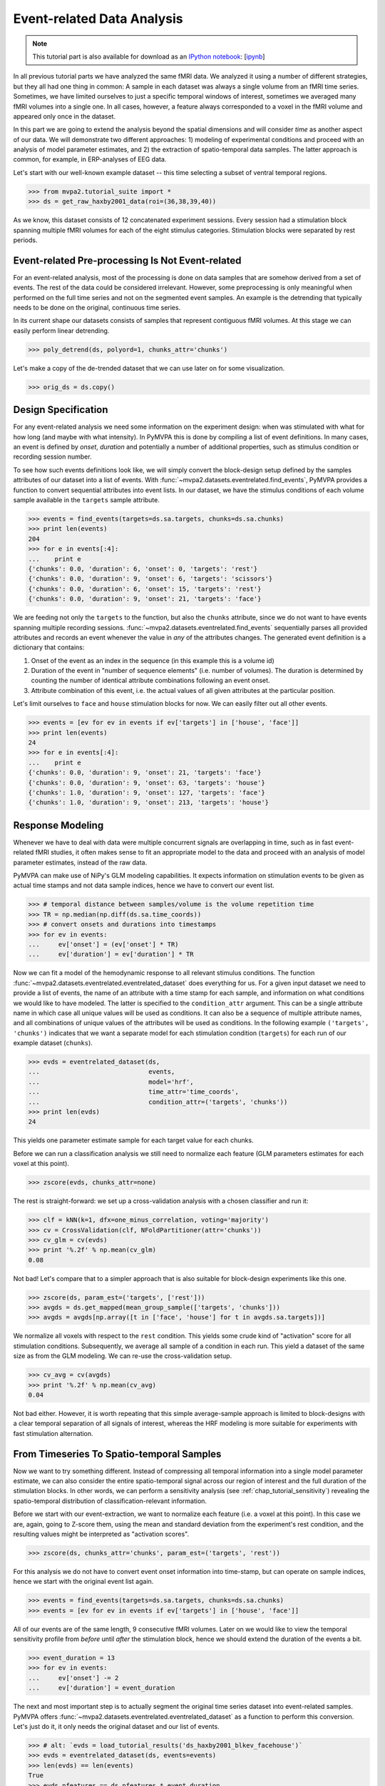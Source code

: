 .. -*- mode: rst; fill-column: 78; indent-tabs-mode: nil -*-
.. vi: set ft=rst sts=4 ts=4 sw=4 et tw=79:
  ### ### ### ### ### ### ### ### ### ### ### ### ### ### ### ### ### ### ###
  #
  #   See COPYING file distributed along with the PyMVPA package for the
  #   copyright and license terms.
  #
  ### ### ### ### ### ### ### ### ### ### ### ### ### ### ### ### ### ### ###

.. index:: Tutorial, event-related fMRI
.. _chap_tutorial_eventrelated:

*****************************
 Event-related Data Analysis
*****************************

.. note::

  This tutorial part is also available for download as an `IPython notebook
  <http://ipython.org/ipython-doc/dev/interactive/htmlnotebook.html>`_:
  [`ipynb <notebooks/tutorial_eventrelated.ipynb>`_]

In all previous tutorial parts we have analyzed the same fMRI data. We analyzed
it using a number of different strategies, but they all had one thing in
common: A sample in each dataset was always a single volume from an fMRI time
series.  Sometimes, we have limited ourselves to just a specific temporal
windows of interest, sometimes we averaged many fMRI volumes into a single one.
In all cases, however, a feature always corresponded to a voxel in the fMRI
volume and appeared only once in the dataset.

In this part we are going to extend the analysis beyond the spatial
dimensions and will consider *time* as another aspect of our data.
We will demonstrate two different approaches: 1) modeling of experimental
conditions and proceed with an analysis of model parameter estimates, and
2) the extraction of spatio-temporal data samples. The latter approach is
common, for example, in ERP-analyses of EEG data.

Let's start with our well-known example dataset -- this time selecting a subset
of ventral temporal regions.

>>> from mvpa2.tutorial_suite import *
>>> ds = get_raw_haxby2001_data(roi=(36,38,39,40))

As we know, this dataset consists of 12 concatenated experiment sessions.
Every session had a stimulation block spanning multiple fMRI volumes for
each of the eight stimulus categories. Stimulation blocks were separated by
rest periods.

Event-related Pre-processing Is Not Event-related
-------------------------------------------------

For an event-related analysis, most of the processing is done on data
samples that are somehow derived from a set of events. The rest of the data
could be considered irrelevant. However, some preprocessing is only
meaningful when performed on the full time series and not on the segmented
event samples. An example is the detrending that typically needs to be done
on the original, continuous time series.

In its current shape our datasets consists of samples that represent contiguous
fMRI volumes. At this stage we can easily perform linear detrending.

>>> poly_detrend(ds, polyord=1, chunks_attr='chunks')

Let's make a copy of the de-trended dataset that we can use later on for
some visualization.

>>> orig_ds = ds.copy()

Design Specification
--------------------

For any event-related analysis we need some information on the experiment
design: when was stimulated with what for how long (and maybe with what
intensity).  In PyMVPA this is done by compiling a list of event definitions.
In many cases, an event is defined by *onset*, *duration* and potentially a
number of additional properties, such as stimulus condition or recording
session number.

To see how such events definitions look like, we will simply convert the
block-design setup defined by the samples attributes of our dataset into a list
of events.  With :func:`~mvpa2.datasets.eventrelated.find_events`, PyMVPA
provides a function to convert sequential attributes into event lists. In our
dataset, we have the stimulus conditions of each volume sample available in the
``targets`` sample attribute.

>>> events = find_events(targets=ds.sa.targets, chunks=ds.sa.chunks)
>>> print len(events)
204
>>> for e in events[:4]:
...    print e
{'chunks': 0.0, 'duration': 6, 'onset': 0, 'targets': 'rest'}
{'chunks': 0.0, 'duration': 9, 'onset': 6, 'targets': 'scissors'}
{'chunks': 0.0, 'duration': 6, 'onset': 15, 'targets': 'rest'}
{'chunks': 0.0, 'duration': 9, 'onset': 21, 'targets': 'face'}

We are feeding not only the ``targets`` to the function, but also the
``chunks`` attribute, since we do not want to have events spanning multiple
recording sessions. :func:`~mvpa2.datasets.eventrelated.find_events`
sequentially parses all provided attributes and records an event whenever the
value in *any* of the attributes changes. The generated event definition is a
dictionary that contains:

1. Onset of the event as an index in the sequence (in this example this is a
   volume id)
2. Duration of the event in "number of sequence elements" (i.e. number of
   volumes). The duration is determined by counting the number of identical
   attribute combinations following an event onset.
3. Attribute combination of this event, i.e. the actual values of all given
   attributes at the particular position.

Let's limit ourselves to ``face`` and ``house`` stimulation blocks for now.
We can easily filter out all other events.

>>> events = [ev for ev in events if ev['targets'] in ['house', 'face']]
>>> print len(events)
24
>>> for e in events[:4]:
...    print e
{'chunks': 0.0, 'duration': 9, 'onset': 21, 'targets': 'face'}
{'chunks': 0.0, 'duration': 9, 'onset': 63, 'targets': 'house'}
{'chunks': 1.0, 'duration': 9, 'onset': 127, 'targets': 'face'}
{'chunks': 1.0, 'duration': 9, 'onset': 213, 'targets': 'house'}

Response Modeling
-----------------

Whenever we have to deal with data were multiple concurrent signals
are overlapping in time, such as in fast event-related fMRI studies,
it often makes sense to fit an appropriate model to the data and
proceed with an analysis of model parameter estimates, instead of
the raw data.

PyMVPA can make use of NiPy's GLM modeling capabilities. It expects
information on stimulation events to be given as actual time stamps
and not data sample indices, hence we have to convert our event list.

>>> # temporal distance between samples/volume is the volume repetition time
>>> TR = np.median(np.diff(ds.sa.time_coords))
>>> # convert onsets and durations into timestamps
>>> for ev in events:
...     ev['onset'] = (ev['onset'] * TR)
...     ev['duration'] = ev['duration'] * TR

Now we can fit a model of the hemodynamic response to all relevant
stimulus conditions. The function
:func:`~mvpa2.datasets.eventrelated.eventrelated_dataset` does everything
for us. For a given input dataset we need to provide a list of events,
the name of an attribute with a time stamp for each sample, and information
on what conditions we would like to have modeled. The latter is specified
to the ``condition_attr`` argument. This can be a single attribute name
in which case all unique values will be used as conditions. It can also
be a sequence of multiple attribute names, and all combinations of unique
values of the attributes will be used as conditions. In the following example
``('targets', 'chunks')`` indicates that we want a separate model for each
stimulation condition (``targets``) for each run of our example dataset
(``chunks``).

>>> evds = eventrelated_dataset(ds,
...                             events,
...                             model='hrf',
...                             time_attr='time_coords',
...                             condition_attr=('targets', 'chunks'))
>>> print len(evds)
24

This yields one parameter estimate sample for each target value for each
chunks.

.. exercise::

  Explore the ``evds`` dataset. It contains the generated HRF model.
  Find and plot (some of) them. Take a look at the parameter estimate
  samples themselves -- can you spot a pattern?

Before we can run a classification analysis we still need to normalize each
feature (GLM parameters estimates for each voxel at this point).

>>> zscore(evds, chunks_attr=none)

The rest is straight-forward: we set up a cross-validation analysis with
a chosen classifier and run it:

>>> clf = kNN(k=1, dfx=one_minus_correlation, voting='majority')
>>> cv = CrossValidation(clf, NFoldPartitioner(attr='chunks'))
>>> cv_glm = cv(evds)
>>> print '%.2f' % np.mean(cv_glm)
0.08

Not bad! Let's compare that to a simpler approach that is also suitable for
block-design experiments like this one.

>>> zscore(ds, param_est=('targets', ['rest']))
>>> avgds = ds.get_mapped(mean_group_sample(['targets', 'chunks']))
>>> avgds = avgds[np.array([t in ['face', 'house'] for t in avgds.sa.targets])]

We normalize all voxels with respect to the ``rest`` condition. This yields
some crude kind of "activation" score for all stimulation conditions.
Subsequently, we average all sample of a condition in each run. This yield
a dataset of the same size as from the GLM modeling. We can re-use the
cross-validation setup.

>>> cv_avg = cv(avgds)
>>> print '%.2f' % np.mean(cv_avg)
0.04

Not bad either. However, it is worth repeating that this simple average-sample
approach is limited to block-designs with a clear temporal separation of
all signals of interest, whereas the HRF modeling is more suitable for
experiments with fast stimulation alternation.

.. exercise::

  Think about what need to be done to perform odd/even run GLM modeling.

From Timeseries To Spatio-temporal Samples
------------------------------------------

Now we want to try something different. Instead of compressing all temporal
information into a single model parameter estimate, we can also consider the
entire spatio-temporal signal across our region of interest and the full
duration of the stimulation blocks. In other words, we can perform a
sensitivity analysis (see :ref:`chap_tutorial_sensitivity`) revealing the
spatio-temporal distribution of classification-relevant information.

Before we start with our event-extraction, we want to normalize each feature
(i.e. a voxel at this point). In this case we are, again, going to Z-score
them, using the mean and standard deviation from the experiment's rest
condition, and the resulting values might be interpreted as "activation
scores".

>>> zscore(ds, chunks_attr='chunks', param_est=('targets', 'rest'))

For this analysis we do not have to convert event onset information into
time-stamp, but can operate on sample indices, hence we start with the
original event list again.

>>> events = find_events(targets=ds.sa.targets, chunks=ds.sa.chunks)
>>> events = [ev for ev in events if ev['targets'] in ['house', 'face']]

All of our events are of the same length, 9 consecutive fMRI volumes. Later
on we would like to view the temporal sensitivity profile from *before* until
*after* the stimulation block, hence we should extend the duration of the
events a bit.

>>> event_duration = 13
>>> for ev in events:
...     ev['onset'] -= 2
...     ev['duration'] = event_duration

The next and most important step is to actually segment the original
time series dataset into event-related samples. PyMVPA offers
:func:`~mvpa2.datasets.eventrelated.eventrelated_dataset` as a function to
perform this conversion. Let's just do it, it only needs the original
dataset and our list of events.

>>> # alt: `evds = load_tutorial_results('ds_haxby2001_blkev_facehouse')`
>>> evds = eventrelated_dataset(ds, events=events)
>>> len(evds) == len(events)
True
>>> evds.nfeatures == ds.nfeatures * event_duration
True

.. h5save('results/ds_haxby2001_blkev_facehouse.hdf5', ds)

.. exercise::

  Inspect the ``evds`` dataset. It has a fairly large number of attributes
  -- both for samples and for features. Look at each of them and think
  about what it could be useful for.

At this point it is worth looking at the dataset's mapper -- in particular at
the last two items in the chain mapper that have been added during the
conversion into events.

>>> print evds.a.mapper[-2:]
<Chain: <Boxcar: bl=13>-<Flatten>>

.. exercise::

  Reverse-map a single sample through the last two items in the chain
  mapper. Inspect the result and make sure it doesn't surprise. Now,
  reverse-map multiple samples at once and compare the result. Is this what
  you would expect?


The rest of our analysis is business as usual and is quickly done.  We want to
perform a cross-validation analysis of an SVM classifier. We are not
primarily interested in its performance, but in the weights it assigns to
the features. Remember, each feature is now voxel-at-time-point, so we get a
chance of looking at the spatio-temporal profile of classification-relevant
information in the data. We will nevertheless enable computing of a confusion
matrix, so we can assure ourselves that the classifier is performing
reasonably well, because only a generalizing model is worth
inspecting, as otherwise it overfits and the assigned weights
could be meaningless.

>>> sclf = SplitClassifier(LinearCSVMC(),
...                        enable_ca=['stats'])
>>> sensana = sclf.get_sensitivity_analyzer()
>>> sens = sensana(evds)

.. exercise::

  Check that the classifier achieves an acceptable accuracy. Is it
  enough above chance level to allow for an interpretation of the
  sensitivities?

.. exercise::

  Using what you have learned in the last tutorial part: Combine the
  sensitivity maps for all splits into a single map. Project this map into
  the original dataspace. What is the shape of that space? Store the
  projected map into a NIfTI file and inspect it using an MRI viewer.
  Viewer needs to be capable of visualizing time series (hint: for FSLView
  the time series image has to be opened first)!


A Plotting Example
------------------

We have inspected the spatio-temporal profile of the sensitivities using
some MRI viewer application, but we can also assemble an informative figure
right here. Let's compose a figure that shows the original peri-stimulus
time series, the effect of normalization, as well as the corresponding
sensitivity profile of the trained SVM classifier. We are going to do that
for two example voxels, whose coordinates we might have derived from
inspecting the full map.

>>> example_voxels = [(28,25,25), (28,23,25)]

The plotting will be done by the popular matplotlib_ package.

.. _matplotlib: http://matplotlib.sourceforge.net/

First, we plot the original signal after initial detrending. To do this, we
apply the same time series segmentation to the original detrended dataset
and plot the mean signal for all face and house events for both of our
example voxels. The code below will create the plot using matplotlib's
``pylab`` interface (imported as ``pl``). If you are familiar with Matlab's
plotting facilities, this shouldn't be hard to read.

.. note::
   ``_ =`` is used in the examples below simply to absorb output of plotting
   functions.  You do not have to swallow output in your interactive sessions.

>>> # linestyles and colors for plotting
>>> vx_lty = ['-', '--']
>>> t_col = ['b', 'r']

>>> # whole figure will have three rows -- this is the first
>>> _ = pl.subplot(311)
>>> # for each of the example voxels
>>> for i, v in enumerate(example_voxels):
...     # get a slicing array matching just to current example voxel
...     slicer = np.array([tuple(idx) == v for idx in ds.fa.voxel_indices])
...     # perform the timeseries segmentation just for this voxel
...     evds_detrend = eventrelated_dataset(orig_ds[:, slicer], events=events)
...     # now plot the mean timeseries and standard error
...     for j, t in enumerate(evds.uniquetargets):
...         l = plot_err_line(evds_detrend[evds_detrend.sa.targets == t].samples,
...                           fmt=t_col[j], linestyle=vx_lty[i])
...         # label this plot for automatic legend generation
...         l[0][0].set_label('Voxel %i: %s' % (i, t))
>>> # y-axis caption
>>> _ = pl.ylabel('Detrended signal')
>>> # visualize zero-level
>>> _ = pl.axhline(linestyle='--', color='0.6')
>>> # put automatic legend
>>> _ = pl.legend()
>>> _ = pl.xlim((0,12))

In the next figure row we do exactly the same again, but this time for the
normalized data.

>>> _ = pl.subplot(312)
>>> for i, v in enumerate(example_voxels):
...     slicer = np.array([tuple(idx) == v for idx in ds.fa.voxel_indices])
...     evds_norm = eventrelated_dataset(ds[:, slicer], events=events)
...     for j, t in enumerate(evds.uniquetargets):
...         l = plot_err_line(evds_norm[evds_norm.sa.targets == t].samples,
...                           fmt=t_col[j], linestyle=vx_lty[i])
...         l[0][0].set_label('Voxel %i: %s' % (i, t))
>>> _ = pl.ylabel('Normalized signal')
>>> _ = pl.axhline(linestyle='--', color='0.6')
>>> _ = pl.xlim((0,12))

Finally, we plot the associated SVM weight profile for each peri-stimulus
time-point of both voxels. For easier selection we do a little trick and
reverse-map the sensitivity profile through the last mapper in the
dataset's chain mapper (look at ``evds.a.mapper`` for the whole chain).
This will reshape the sensitivities into ``cross-validation fold x volume x
voxel features``.

>>> _ = pl.subplot(313)
>>> # L1 normalization of sensitivity maps per split to make them
>>> # comparable
>>> normed = sens.get_mapped(FxMapper(axis='features', fx=l1_normed))
>>> smaps = evds.a.mapper[-1].reverse(normed)

>>> for i, v in enumerate(example_voxels):
...     slicer = np.array([tuple(idx) == v for idx in ds.fa.voxel_indices])
...     smap = smaps.samples[:,:,slicer].squeeze()
...     l = plot_err_line(smap, fmt='ko', linestyle=vx_lty[i], errtype='std')
>>> _ = pl.xlim((0,12))
>>> _ = pl.ylabel('Sensitivity')
>>> _ = pl.axhline(linestyle='--', color='0.6')
>>> _ = pl.xlabel('Peristimulus volumes')

That was it. Perhaps you are scared by the amount of code. Please note that
it could have been done shorter, but this way allows for plotting any other voxel
coordinate combination as well. matplotlib also allows for saving this figure in
SVG_ format, allowing for convenient post-processing in Inkscape_ -- a
publication quality figure is only minutes away.

.. _SVG: http://en.wikipedia.org/wiki/Scalable_Vector_Graphics
.. _Inkscape: http://www.inkscape.org/

.. figure:: pics/ex_eventrelated.*
   :align: center

   Sensitivity profile for two example voxels for *face* vs. *house*
   classification on event-related fMRI data from ventral temporal cortex.

.. exercise::

  What can we say about the properties of the example voxel's signal from
  the peri-stimulus plot?


If That Was Easy...
-------------------

This demo showed an event-related data analysis. Although we have performed
it on fMRI data, an analogous analysis can be done for any time series based
data in an almost identical fashion. Moreover, if a dataset has information
about acquisition time (e.g. like the ones created by
:func:`~mvpa2.datasets.mri.fmri_dataset`)
:func:`~mvpa2.datasets.eventrelated.eventrelated_dataset()` can also convert
event-definition in real time, making it relatively easy to "convert"
experiment design logfiles into event lists. In this case there would be no
need to run a function like
:func:`~mvpa2.datasets.eventrelated.find_events`, but instead they could be
directly specified and passed to
:func:`~mvpa2.datasets.eventrelated.eventrelated_dataset()`.

At the end of this tutorial part we want to take a little glimpse on the power
of PyMVPA for "multi-space" analysis. From the :ref:`previous tutorial part
<chap_tutorial_searchlight>` we know how to do searchlight analyses and it was
promised that there is more to it than what we already saw. And here it is:

>>> cvte = CrossValidation(GNB(), NFoldPartitioner(),
...                        postproc=mean_sample())
>>> sl = Searchlight(cvte,
...                  IndexQueryEngine(voxel_indices=Sphere(1),
...                                   event_offsetidx=Sphere(2)),
...                  postproc=mean_sample())
>>> res = sl(evds)

Have you been able to deduce what this analysis will do? Clearly, it is some
sort of searchlight, but it doesn't use
:func:`~mvpa2.measures.searchlight.sphere_searchlight`. Instead, it utilizes
:class:`~mvpa2.measures.searchlight.Searchlight`. Yes, you are correct this is
a spatio-temporal searchlight. The searchlight focus travels along all possible
locations in our ventral temporal ROI, but at the same time also along the
peristimulus time segment covered by the events. The spatial searchlight extent
is the center voxel and its immediate neighbors and the temporal dimension
comprises of two additional time-points in each direction. The result is again
a dataset. Its shape is compatible with the mapper of ``evds``, hence it can
also be back-projected into the original 4D fMRI brain space.

:class:`~mvpa2.measures.searchlight.Searchlight` is a powerful class that
allows for complex runtime ROI generation. In this case it uses an
:class:`~mvpa2.misc.neighborhood.IndexQueryEngine` to look at certain
feature attributes in the dataset to compose sphere-shaped ROIs in two
spaces at the same time. This approach is very flexible and can be
extended with additional query engines to algorithms of almost arbitrary
complexity.


.. there is something that prevents us from mapping the whole dataset

>>> ts = res.a.mapper.reverse1(1 - res.samples[0])
>>> ni = nb.Nifti1Image(ts, ds.a.imghdr.get_best_affine(),
...                         ds.a.imghdr).to_filename('ersl.nii')

After all is done
-----------------

.. We need to remove generated files so daily tests pass

After you are done and want to tidy up after yourself, you can easily remove
unneeded generated files from within Python:

>>> os.unlink('ersl.nii')
